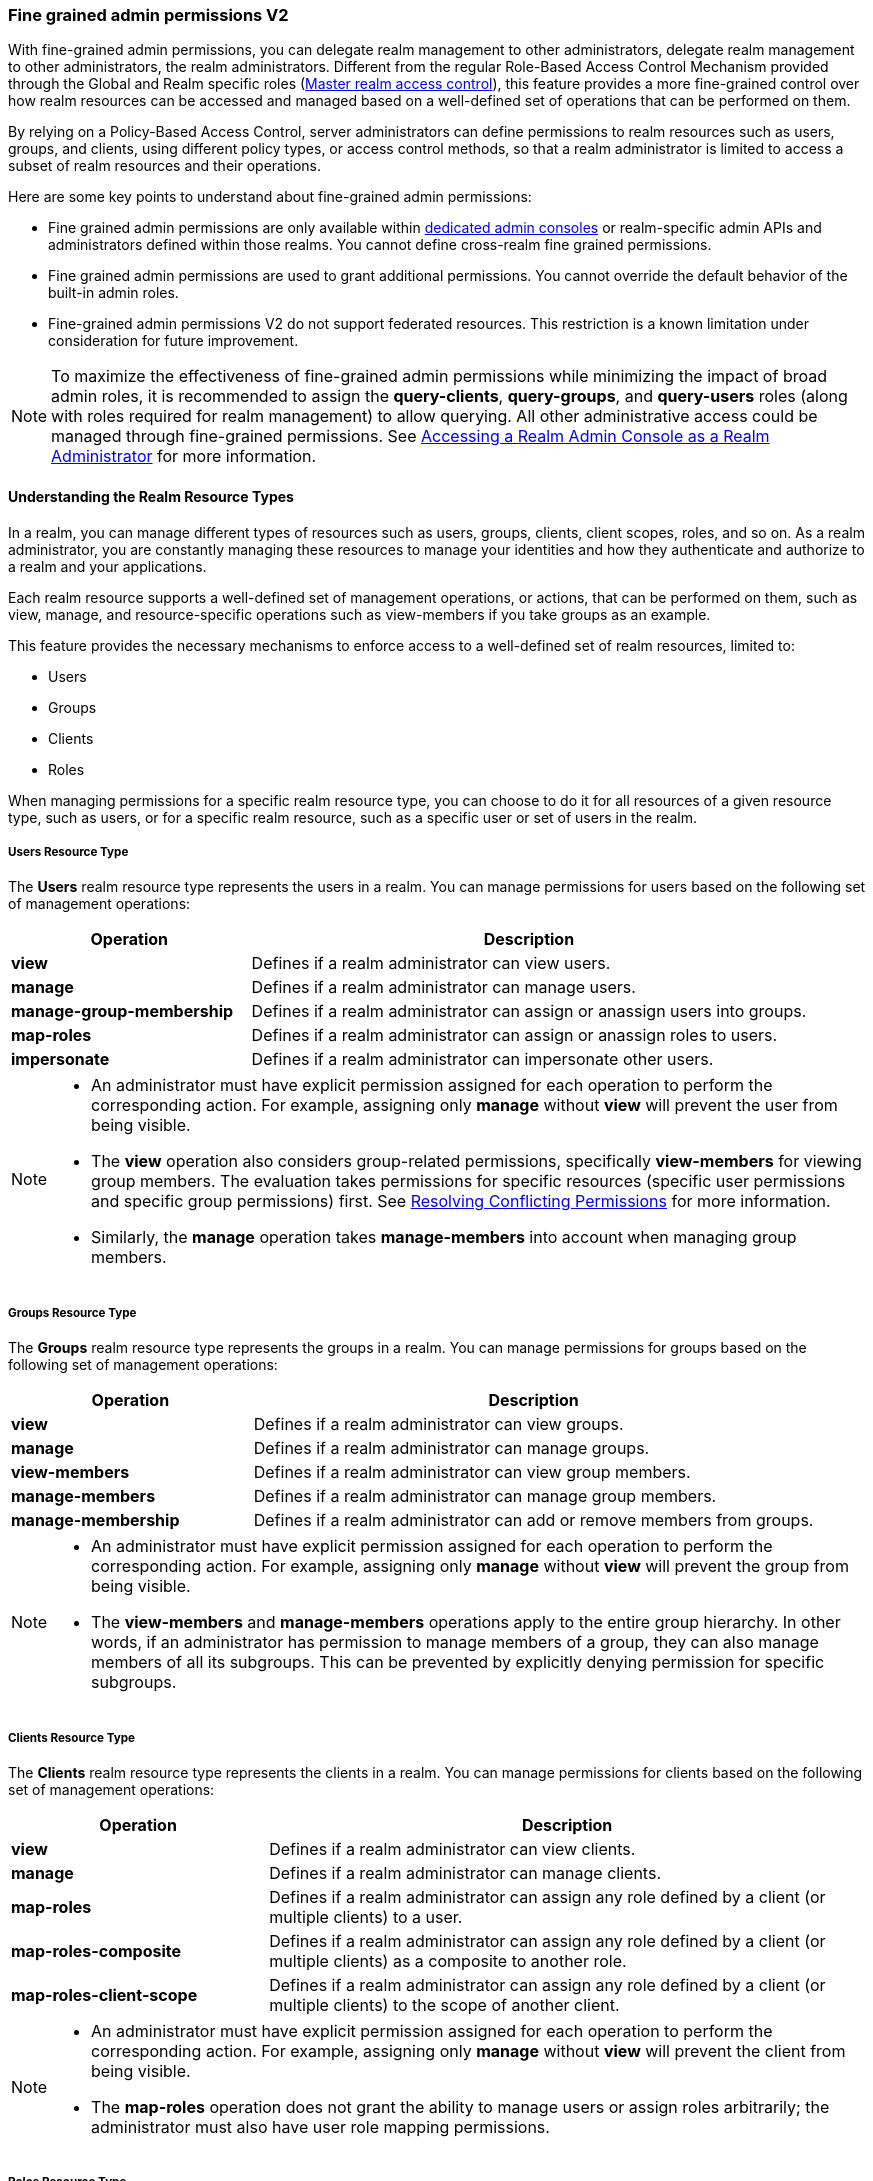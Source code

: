 [[_fine_grained_permissions]]

=== Fine grained admin permissions V2

With fine-grained admin permissions, you can delegate realm management to other administrators, delegate realm management 
to other administrators, the realm administrators. Different from the regular Role-Based Access Control Mechanism provided 
through the Global and Realm specific roles (<<_master_realm_access_control, Master realm access control>>), this feature 
provides a more fine-grained control over how realm resources can be accessed and managed based on a well-defined set of 
operations that can be performed on them.

By relying on a Policy-Based Access Control, server administrators can define permissions to realm resources such as users, 
groups, and clients, using different policy types, or access control methods, so that a realm administrator is limited to 
access a subset of realm resources and their operations.

Here are some key points to understand about fine-grained admin permissions:

* Fine grained admin permissions are only available within <<_per_realm_admin_permissions, dedicated admin consoles>> or 
  realm-specific admin APIs and administrators defined within those realms. You cannot define cross-realm fine grained permissions.
* Fine grained admin permissions are used to grant additional permissions. You cannot override the default behavior of the 
  built-in admin roles.
* Fine-grained admin permissions V2 do not support federated resources. This restriction is a known limitation under consideration 
  for future improvement.

[NOTE]
====
To maximize the effectiveness of fine-grained admin permissions while minimizing the impact of broad admin roles, 
it is recommended to assign the *query-clients*, *query-groups*, and *query-users* roles (along with roles required
for realm management) to allow querying. All other administrative access could be managed through fine-grained permissions.
See <<_realm_access_control, Accessing a Realm Admin Console as a Realm Administrator>> for more information.
====

==== Understanding the Realm Resource Types

In a realm, you can manage different types of resources such as users, groups, clients, client scopes, roles, and so on. 
As a realm administrator, you are constantly managing these resources to manage your identities and how they authenticate 
and authorize to a realm and your applications.

Each realm resource supports a well-defined set of management operations, or actions, that can be performed on them, 
such as view, manage, and resource-specific operations such as view-members if you take groups as an example.

This feature provides the necessary mechanisms to enforce access to a well-defined set of realm resources, limited to:

* Users
* Groups
* Clients
* Roles

When managing permissions for a specific realm resource type, you can choose to do it for all resources of a given resource 
type, such as users, or for a specific realm resource, such as a specific user or set of users in the realm.

===== Users Resource Type

The *Users* realm resource type represents the users in a realm. You can manage permissions for users based on the following 
set of management operations:

[cols="30%,70%"]
|===
| *Operation*                | *Description*

| *view*                    | Defines if a realm administrator can view users.
| *manage*                  | Defines if a realm administrator can manage users.
| *manage-group-membership* | Defines if a realm administrator can assign or anassign users into groups.
| *map-roles*               | Defines if a realm administrator can assign or anassign roles to users.
| *impersonate*             | Defines if a realm administrator can impersonate other users.
|===

[NOTE]
====
- An administrator must have explicit permission assigned for each operation to perform the corresponding action. For example, 
  assigning only *manage* without *view* will prevent the user from being visible.  
- The *view* operation also considers group-related permissions, specifically *view-members* for viewing group members. 
  The evaluation takes permissions for specific resources (specific user permissions and specific group permissions) first. 
  See <<_resolving-conflicting-permissions, Resolving Conflicting Permissions>> for more information.
- Similarly, the *manage* operation takes *manage-members* into account when managing group members.  
====

===== Groups Resource Type

The *Groups* realm resource type represents the groups in a realm. You can manage permissions for groups based on the following 
set of management operations:

[cols="30%,70%"]
|===
| *Operation*                | *Description*

| *view*                    | Defines if a realm administrator can view groups.
| *manage*                  | Defines if a realm administrator can manage groups.
| *view-members*            | Defines if a realm administrator can view group members. 
| *manage-members*          | Defines if a realm administrator can manage group members.
| *manage-membership*       | Defines if a realm administrator can add or remove members from groups.
|===

[NOTE]
====
- An administrator must have explicit permission assigned for each operation to perform the corresponding action. For example, 
  assigning only *manage* without *view* will prevent the group from being visible.  
- The *view-members* and *manage-members* operations apply to the entire group hierarchy. In other words, if an administrator has 
  permission to manage members of a group, they can also manage members of all its subgroups. This can be prevented by 
  explicitly denying permission for specific subgroups.
====

===== Clients Resource Type

The *Clients* realm resource type represents the clients in a realm. You can manage permissions for clients based on the following 
set of management operations:

[cols="30%,70%"]
|===
| *Operation*                | *Description*

| *view*                    | Defines if a realm administrator can view clients.
| *manage*                  | Defines if a realm administrator can manage clients.
| *map-roles*               | Defines if a realm administrator can assign any role defined by a client (or multiple clients) to a user.
| *map-roles-composite*     | Defines if a realm administrator can assign any role defined by a client (or multiple clients) as a composite to 
                              another role.
| *map-roles-client-scope*  | Defines if a realm administrator can assign any role defined by a client (or multiple clients) to the scope of 
                              another client.
|===

[NOTE]
====
- An administrator must have explicit permission assigned for each operation to perform the corresponding action. For example, 
  assigning only *manage* without *view* will prevent the client from being visible.
- The *map-roles* operation does not grant the ability to manage users or assign roles arbitrarily; the administrator must also 
  have user role mapping permissions.
====

===== Roles Resource Type

The *Roles* realm resource type represents the roles in a realm. You can manage permissions for roles based on the following set of management operations:

[cols="30%,70%"]
|===
| *Operation*               | *Description*

| *map-role*               | Defines if a realm administrator can assign a role (or multiple roles) to a user.
| *map-role-composite*     | Defines if a realm administrator can assign a role (or multiple roles) as a composite to another role. 
| *map-role-client-scope*  | Defines if a realm administrator can apply a role (or multiple roles) to an another client’s scope.
|===

[NOTE]
====
* The *map-role* operation does not grant the ability to manage users or assign roles arbitrarily; the administrator must also have 
  user role mapping permissions.  
* When mapping client roles, if an administrator has permission to *map-roles*, *map-roles-composite*, or *map-roles-client-scope* for 
  a client, permissions for specific roles within that client are not evaluated.
====

==== Enabling admin permissions to a realm

To enable fine-grained admin permissions in a realm, follow these steps:

* Log in to the Admin Console.
* Click *Realm settings*.
* Enable *Admin Permissions* and click *Save*.

image:images/fine-grain-enable.png[Fine grain enable]

Once enabled, a *Permissions* section appears in the left-side menu of the administration console.

image:images/fine-grain-permissions-tab.png[Fine grain permissions tab]

==== Managing Permissions

The *Permissions* tab provides an overview of all active permissions within a realm. From here, administrators can create, 
update, delete, or search for permissions.

The *Policies* tab allows administrators to define conditions using different access control methods (*policy type*) to determine whether 
a permission should be granted to an administrator attempting to access a specific resource performing some operation. It also 
supports basic searching capability, based on policy `name` and its `type`. Fine-grained admin permissions were implemented on top of 
Authorization services. Read more about link:{authorizationguide_link}#_policy_overview[Managing policies] in the Authorization services 
documentation. 

===== Defining permissions for viewing realm resources

IMPORTANT: When listing or searching for realm resources (such as clients, groups, or users) via the Admin Console or Admin API, {project_name} 
evaluates permissions that contain the *view* scope for the specific resource. For this operation, only role, user, and group policy types are 
considered, while other policy types are ignored due to partial evaluation performed at the database level. Because of this, only policies that 
reference the resource directly—whether through user association, group membership, or role assignment—are found and permissions assiciated with 
those are used for evaluation.

When checking whether an admin can view a specific user, all policy types are taken into account.

The partial evaluation mechanism helps identify and load relevant permissions from the database by using the resource 
identifiers that the realm administrator has permission to "view". These identifiers are then applied in the subsequent 
database query to fetch the actual stream of resources. Partial evaluation is supported for non-federated resources, which 
is a limitation of the current implementation.

===== Searching Permissions

The Admin Console provides several ways to search for permissions, supporting the following capabilities:

* Search for permissions that contain a specific string in their *Name*
* Search for permissions of a specific resource type, such as *Users*
* Search for permissions of a specific resource type that apply to a particular resource (such as *Users* resource type for user `myadmin`).
* Search for permissions of a specific resource type with a given scope (such as *Users* resource type permissions with the *manage* scope).
* Search for permissions of a specific resource type that apply to a particular resource and have a specific scope (such as *Users* resource 
  type permissions with the *manage* scope for user `myadmin`).

image:images/fine-grain-search.png[Fine grained permissions search]

==== Evaluating Permissions

The *Evaluation* tab provides a testing environment where administrators can verify that permissions are correctly enforcing access 
control as expected.

The administrator could see what permissions were involved in evaluation and what the outcome is by specifying a `username` of a user they 
want to verify, *Resource type*, resource (usermane of a *User* in this case) and optionally an authorization scope.

image:images/fine-grain-evaluation.png[Fine grained permissions evaluation tab]

In the example above it is visible that the user `myadmin`, can *manage* user `user-1`. There is also information what permissions were involved 
in the evaluation, what outcome it had and what scopes were granted or denied.

[[_resolving-conflicting-permissions]]
===== Resolving conflicting permissions

Permissions can have multiple policies associated with them. As the authorization model evolves, it is common for some policies within a permission or 
even different permissions related to a specific resource to conflict.

The evaluation outcome will be "denied" whenever any permission is evaluated to "DENY." If there are multiple permissions related to the same resource, 
all of them must grant access in order for the outcome to be "granted."

IMPORTANT: Fine-grained admin permissions allow you to set up permissions for individual resources or for the resource type itself (such as all users, 
all groups, and so on.). If a permission or permissions related to a specific resource exist, the "all-resource" permission is *NOT* taken into account 
during evaluation. If no specific permission exists, the fallback is to the "all-resource" permission. This approach helps address scenarios like 
allowing members of the `realm-admins` group to manage members of realm groups, but preventing them from managing members of the `realm-admins` group 
themselves.

*View and Manage users and group members*

When evaluating *view* or *manage* permissions for users the group *view-members* and *manage-members* permissions are taken into an account.
The evaluation follows:

* Specific user/group permissions take precedence over broader all-resource permissions.
* If multiple permissions apply to a given user or group (such as multiple user-specific permissions, or a permission covering a set of 
  users/groups where the user is member of), all of them are evaluated, and all of them must grant access for the outcome to be GRANTED.
* If no user/group-specific permissions exist, the evaluation falls back to all-resource permissions ("all-users", "all-groups").
* When both all-users and all-groups permissions exist, both must grant access for the outcome to be GRANTED.
* If only one of them exists, the outcome is determined by that permission alone.

[[_realm_access_control]]
==== Accessing a Realm Admin Console as a Realm Administrator

Realm administrators can access a dedicated realm-specific Admin Console, which allows them to manage resources within their assigned realm. 
This is separate from the main Keycloak Admin Console, which is typically used by server administrators.

For more details on dedicated realm admin consoles and available roles, refer to: <<_per_realm_admin_permissions, Dedicated admin consoles>>.

To access the Admin Console, a realm administrator must have at least one of the following roles assigned, depending on the resources they 
need to administer:

- *query-users* – Required to query realm users.  
- *query-groups* – Required to query realm groups.  
- *query-clients* – Required to query realm clients.  

If an administrator is responsible for multiple resource types (such as both users and groups), they must have all corresponding "query-*" 
roles assigned.

These roles enable basic access to query resources but do not grant permission to view or modify them. To configure more fine-grained 
administrative access, additional permissions must be granted using fine-grained admin permissions.

===== Granting Administrative Roles to a Realm Administrator

A realm administrator’s access must be configured by someone with permission to assign administrative roles. At a minimum, the administrator 
must have:  

- The appropriate "query-*" roles, depending on the resource types they need to administer.

Beyond these foundational roles, *fine-grained admin permissions* can be used to define specific administrative capabilities. While fine-grained 
permissions allow for more granular control over access, they cannot override the default behavior of built-in admin roles.
This means that if an respective admin role is assigned to a realm administrator, permission evaluation will be bypassed, and access will be 
granted. 

====== Roles and Permission relationship

Fine grained permissions are used to grant additional permissions. You cannot override the default behavior of the built-in admin roles.
If a realm admin is assigned one or more admin roles, it prevents the permissions from being evaluated.

[cols="30%,70%"]
|===
| *Admin Role*              | *Description*

| *query-users*            | A realm administrator can see the *Users* section in Admin Console and can search for users in the realm. 
                             It does not grant the ability to *view* users.
| *query-groups*           | A realm administrator can see the *Groups* section in Admin Console and can search for groups in the realm. 
                             It does not grant the ability to *view* groups.
| *query-clients*          | A realm administrator can see the *Clients* section in Admin Console and can search for clients in the realm. 
                             It does not grant the ability to *view* clients.
| *view-users*             | A realm administrator can *view* all users and groups in the realm.
| *manage-users*           | A realm administrator can *view*, *map-roles*, *manage-group-membership* and *manage* all users in the realm, 
                             as well as *view*, *manage-membership* and *manage* groups in the realm.
| *impersonation*          | A realm administrator can *impersonate* all users in the realm.
| *view-clients*           | A realm administrator can *view* all clients in the realm.
| *manage-clients*         | A realm administrator can *view* and *manage* all clients and client scopes in the realm.
|===

==== Understanding some common use cases

Consider a situation where an administrator wants to allow a group of administrators to manage all users in the realm except those that 
belong to the administrators group. This example includes a `test` realm and a `test-admins` group.

===== Allow manage users by group of administrators

Create user permission permission, allowing to view and manage all users in the realm for members of the `test-admins` group:

* Navigate to the *Permissions* tab in the Admin Console.
* Click *Create permission* and choose *Users* resource type.
* Fill in the name, such as `Disallow managing test-admins`.
* Choose *view* and *manage* authorization scopes, keep checked *All Users*.
* Create a condition, which needs to be met to get an access by clicking *Create new policy*.
* Fill in the name `Allow test-admins`, select *Group* as *Policy type*.
* Click *Add groups* button and select `test-admins` group, click *Save*.
* Click *Save* on *Create permission* page.

===== Allow manage users by group of admins but not group members

Let's exlude the members of the group itself, so that `test-admins` cannot manage other admins.

* Create new permission by clicking *Create permission*.
* This time choose *Groups* resource type.
* Fill in the name, such as `Disallow managing test-admins`.
* Choose *manage-members* authorization scope.
* Select *Specific Groups* and choose `test-admins` group.
* *Create new policy* of type *Group*.
* Fill the name `Disallow test-admins` and select `test-admins` group.
* Switch to *Negative Logic* for the policy, *Save* the policy
* *Save* the permission

=====  Allow impersonation of users for members of admin group with specific role assigned

- Create a "User Permission" for specific users (or all users) you want to allow impersonation.
- Create a "Group Policy" allowing access to members of `test-admins`.
- Create a "Role Policy" allowing access to users assigned the `impersonation-admin` role.
- Assign both policies to the permission.

===== Blacklist specific users from being impersonated

- Create a *User Permission* for the specific users you want to prevent from being impersonated.
- Create any policy that evaluates to deny (such as a user policy with no users selected).
- Assign the policy to the permission to effectively block impersonation for the selected users.

===== Allow viewing users but not managing them for admins with defined role assigned

- Create a "User Permission" with the *view* scope for all users.
- Create a "Role Policy" allowing access to users with specific role assigned.
- Do _not_ assign the `manage` scope to prevent modification of user details.

===== Allow managing users and role assignment for members of a group

- Create a "User Permission" with the *manage*, *map-roles* scopes for all users.
- Create a "Group Policy" allowing access to members of `test-admins`.

===== Allow viewing and managing members of a group but not members of its subgroups

- Create a "Group Permission" with the *view-members* and *manage-members* scopes for specific group `mygroup`.
- Assign a "Group Policy" targeting `test-admins` to it.
- Create another "Group Permission" with the *view-members* and *manage-members* scopes for specific group, select all subgroups of the `mygroup`.
- Create negative "Group Policy" for `test-admins` and assign it to the "subgroups" permission.
